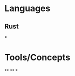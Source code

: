 * Languages
:PROPERTIES:
:collapsed: true
:END:
** Rust
***
* Tools/Concepts
:PROPERTIES:
:collapsed: true
:END:
**
**
*